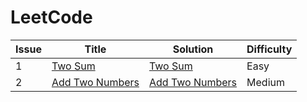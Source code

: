 * LeetCode

| Issue | Title           | Solution        | Difficulty |
|-------+-----------------+-----------------+------------|
|     1 | [[https://leetcode.com/problems/two-sum/][Two Sum]]         | [[file:cc/twoSum.cc][Two Sum]]         | Easy       |
|     2 | [[https://leetcode.com/problems/add-two-numbers/][Add Two Numbers]] | [[file:cc/addTwoNumbers.cc][Add Two Numbers]] | Medium     |
